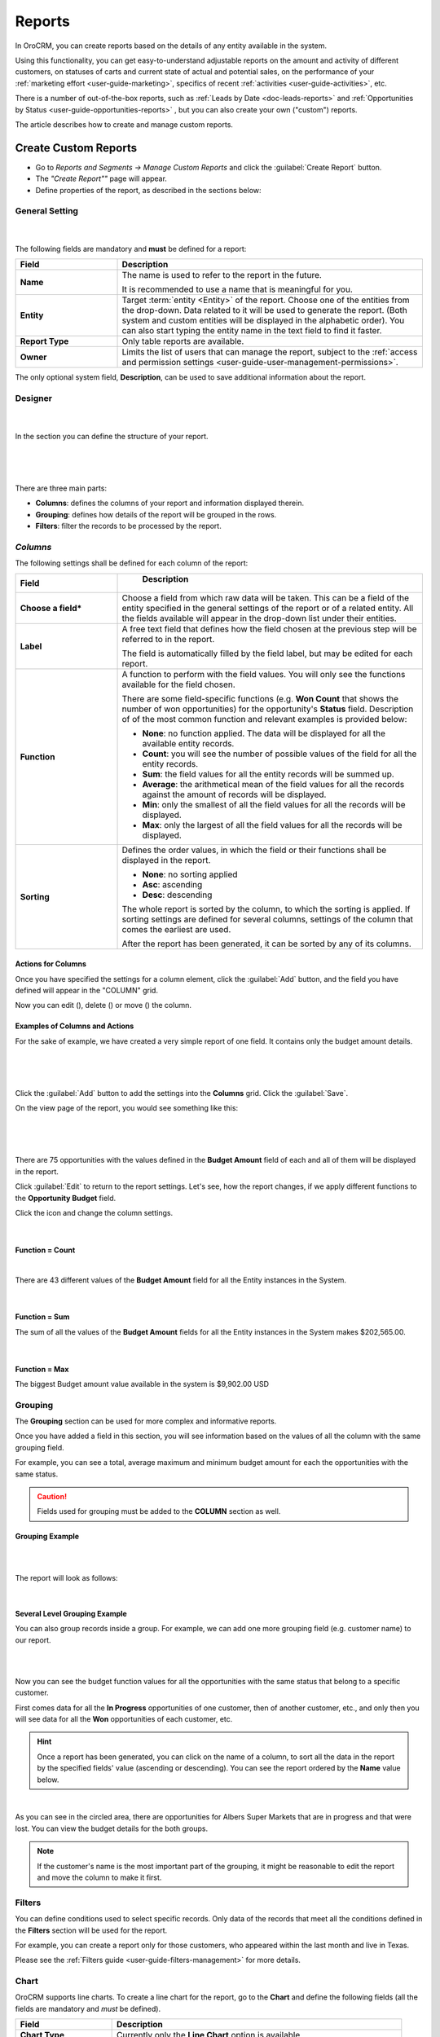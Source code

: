 .. _user-guide-reports:

Reports
=======

In OroCRM, you can create reports based on the details of any entity available in the system. 

Using this functionality, you can get easy-to-understand adjustable reports on the amount and activity of different 
customers, on statuses of carts and current state of actual and potential sales, on the performance of your 
:ref:`marketing effort <user-guide-marketing>`, specifics of recent :ref:`activities <user-guide-activities>`, etc.

There is a number of out-of-the-box reports, such as :ref:`Leads by Date <doc-leads-reports>` and 
:ref:`Opportunities by Status <user-guide-opportunities-reports>` , but you can also create your own ("custom") reports.

The article describes how to create and manage custom reports.


.. _user-guide-manage-custom-reports:

Create Custom Reports
---------------------

- Go to *Reports and Segments → Manage Custom Reports* and click the :guilabel:`Create Report` button.

- The *"Create Report""* page will appear.

- Define properties of the report, as described in the sections below:


.. _user-guide-reports-general-settings:

General Setting
^^^^^^^^^^^^^^^

      |
 
The following fields are mandatory and **must** be defined for a report:

.. csv-table::
  :header: "Field","Description"
  :widths: 10, 30

  "**Name**","The name is used to refer to the report in the future.
  
  It is recommended to use a name that is meaningful for you."
  "**Entity**","Target :term:`entity <Entity>` of the report. Choose one of the entities from the drop-down. Data
  related to it will be used to generate the report. 
  (Both system and custom entities will be displayed in the alphabetic order). 
  You can also start typing the entity name in the text field to find it faster."
  "**Report Type**","Only table reports are available."
  "**Owner**","Limits the list of users that can manage the report, subject to the 
  :ref:`access and permission settings <user-guide-user-management-permissions>`."

The only optional system field, **Description**, can be used to save additional information about the report. 


.. _user-guide-reports-designer:

Designer
^^^^^^^^

      |
  
In the section you can define the structure of your report.

      |
 
.. image:: ../img/reports/designer.png

|

There are three main parts:

- **Columns**: defines the columns of your report and information displayed therein.

- **Grouping**: defines how details of the report will be grouped in the rows.

- **Filters**: filter the records to be processed by the report.

*Columns*
^^^^^^^^^

The following settings shall be defined for each column of the report:

.. csv-table:: 
  :header: "Field","   Description"
  :widths: 10, 30

  "**Choose a field***","Choose a field from which raw data will be taken. This can be a field of the entity
  specified in the general settings of the report or of a related entity. All the fields available will appear in the 
  drop-down list under their entities."
  "**Label**","A free text field that defines how the field chosen at the previous step will be referred to in the 
  report.  
  
  The field is automatically filled by the field label, but may be edited 
  for each report."                 
  "**Function**","A function to perform with the field values. You will only see the functions available for the field
  chosen.
  
  There are some field-specific functions (e.g. **Won Count** that shows the number of won opportunities) for the 
  opportunity's **Status** field. Description of of the most common function and relevant examples is
  provided below:

  - **None**: no function applied. The data will be displayed for all the available entity records.
   
  - **Count**: you will see the number of possible values of the field for all the entity records.
   
  - **Sum**: the field values for all the entity records will be summed up.
    
  - **Average**: the arithmetical mean of the field values for all the records against the amount of records will be 
    displayed.
    
  - **Min**: only the smallest of all the field values for all the records will be displayed.
   
  - **Max**: only the largest of all the field values for all the records will be displayed.
  
  "
  "**Sorting**","Defines the order values, in which the field or their functions shall be displayed in the report. 
   
  - **None**: no sorting applied 
  - **Asc**: ascending
  - **Desc**: descending
  
  The whole report is sorted by the column, to which the sorting is applied. If sorting settings are defined for 
  several columns, settings of the column that comes the earliest are used.

  After the report has been generated, it can be sorted by any of its columns.
  
  "

  
Actions for Columns
"""""""""""""""""""
    
Once you have specified the settings for a column element, click the :guilabel:`Add` button, and the field you have defined 
will appear in the "COLUMN" grid.

Now you can edit (|IcEdit|), delete (|IcDelete|) or move (|IcMove|) the column. 


Examples of Columns and Actions 
"""""""""""""""""""""""""""""""

For the sake of example, we have created a very simple report of one field. It contains only the budget amount details. 

      |

.. image:: ../img/reports/RepEx1.png

|
 
Click the :guilabel:`Add` button to add the settings into the **Columns** grid. Click the :guilabel:`Save`.

On the view page of the report, you would see something like this:

      |

.. image:: ../img/reports/RepEx1a.png

|

There are 75 opportunities with the values defined in the **Budget Amount** field of each and all of them will be
displayed in the report.

Click :guilabel:`Edit` to return to the report settings. Let's see, how the report changes, if we apply different 
functions to the **Opportunity Budget** field. 

Click the |IcEdit| icon and change the column settings. 

      |
  
**Function = Count**

.. image:: ../img/reports/RepEx1b.png

|
  
There are 43 different values of the **Budget Amount** field for all the Entity instances in the System.

      |
  
**Function = Sum**

.. image:: ../img/reports/RepEx1c.png

   
The sum of all the values of the **Budget Amount** fields for all the Entity instances in the System makes 
$202,565.00.

      |
  
**Function = Max**

.. image:: ../img/reports/RepEx1e.png

The biggest Budget amount value available in the system is $9,902.00 USD
 
 
Grouping
^^^^^^^^
 
The **Grouping** section can be used for more complex and informative reports. 

Once you have added a field in this section, you will see information based on the values of all the column 
with the same grouping field.

For example, you can see a total, average maximum and minimum budget amount for each the opportunities with the same 
status.

.. caution:: 

    Fields used for grouping must be added to the **COLUMN** section as well.

 
  
Grouping Example 
""""""""""""""""

|
  
.. image:: ../img/reports/RepEx2.png

|

The report will look as follows:

|

.. image:: ../img/reports/RepEx2a.png



Several Level Grouping Example
""""""""""""""""""""""""""""""

You can also group records inside a group. For example, we can add one more grouping field (e.g. customer name) to our 
report.

|
  
.. image:: ../img/reports/RepEx3.png

| 

Now you can see the budget function values for all the opportunities with the same status that belong to a specific 
customer. 

First comes data for all the **In Progress** opportunities of one customer, then of another customer, etc., and only 
then you will see data for all the **Won** opportunities of each customer, etc.

.. image:: ../img/reports/RepEx3a.png


.. hint::

    Once a report has been generated, you can click on the name of a column, to sort all the data in the report by the
    specified fields' value (ascending or descending). You can see the report ordered by the **Name** value below.

.. image:: ../img/reports/RepEx3b.png

|

As you can see in the circled area, there are opportunities  for Albers Super Markets that are in progress and 
that were lost. You can view the budget details for the both groups.

.. note::
    
    If the customer's name is the most important part of the grouping, it might be reasonable to edit the report and 
    move the column to make it first.

Filters
^^^^^^^

You can define conditions used to select specific records. Only data of the records that meet all the conditions defined
in the **Filters** section will be used for the report. 

For example, you can create a report only for those customers, who appeared within the last month and live in Texas.

Please see the :ref:`Filters guide <user-guide-filters-management>` for more details.


.. _user-guide-reports-chart:

Chart
^^^^^

OroCRM supports line charts. To create a line chart for the report, go to the **Chart** and define the following 
fields (all the fields are mandatory and *must* be defined).

.. csv-table::
  :header: "Field","Description"
  :widths: 10, 30

  "**Chart Type**","Currently only the **Line Chart** option is available"
  "**Category (X Axis)**","Choose the fields, values whereof will form the X Axis of the report chart"
  "**Value (Y Axis)**","Choose the fields, values whereof will form the Y Axis of the report chart"

Chart Example
"""""""""""""

Let's make a chart for the budget per opportunity status report (not grouped by customers). 


.. image:: ../img/reports/RepExChart1.png


.. image:: ../img/reports/RepExChart2.png


Manage Reports
--------------

The following actions can be performed for a report:

- From the **All Reports** :ref:`grid <user-guide-ui-components-grids>` (**Report & Segments>Manage Custom Reports**):

  |ReportActionIcon|

  |
  
  - Delete a report from the system: |IcDelete|
  
  - Get to the :ref:`Edit form <user-guide-ui-components-create-pages>` of the report: |IcEdit|
  
  - Get to the :ref:`View page <user-guide-ui-components-view-pages>` of the report: |IcView| 

.. hint::

    You can also get to the View page of a report directly from the Report & Segments menu (click the report name).
  
- From the :ref:`View page <user-guide-ui-components-view-pages>`:
  
- Get to the **Edit** form of the report

- Delete the report from the system 

- Export the report data into a CSV format: click the *Export Grid* button. 
 

.. note::

    To avoid accidental data loss, there is an additional confirmation required to delete a report.
    
    |ConfirmDelete|


.. |Bdropdown| image:: ../../img/buttons/Bdropdown.png
   :align: middle

.. |IcEdit| image:: ../../img/buttons/IcEdit.png
   :align: middle
   
.. |IcView| image:: ../../img/buttons/IcView.png
   :align: middle
   
.. |IcDelete| image:: ../../img/buttons/IcDelete.png
   :align: middle
   
.. |IcMove| image:: ../../img/buttons/IcMove.png
   :align: middle
   
.. |ConfirmDelete| image:: ../img/reports/delete-confirm.png
   :align: middle
   
.. |ReportActionIcon| image:: ../img/reports/report_action_icons.png
   :align: middle
